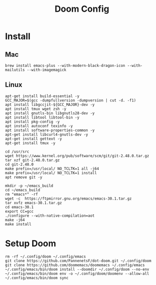 #+TITLE: Doom Config 

* Install 

** Mac
#+begin_src
brew install emacs-plus --with-modern-black-dragon-icon --with-mailutils --with-imagemagick
#+end_src

** Linux 
#+begin_src
apt-get install build-essential -y
GCC_MAJOR=$(gcc -dumpfullversion -dumpversion | cut -d. -f1)
apt install libgccjit-${GCC_MAJOR}-dev -y
apt install tmux wget zsh -y
apt install gnutls-bin libgnutls28-dev -y
apt install libtool libtool-bin -y
apt install pkg-config -y
apt install autoconf texinfo -y
apt install software-properties-common -y
apt-get install libcurl4-gnutls-dev -y
apt-get install gettext -y
apt-get install tmux -y

cd /usr/src
wget https://www.kernel.org/pub/software/scm/git/git-2.48.0.tar.gz
tar xzf git-2.48.0.tar.gz
cd git-2.48.0
make prefix=/usr/local/ NO_TCLTK=1 all -j64
make prefix=/usr/local/ NO_TCLTK=1 install
apt remove git -y

mkdir -p ~/emacs_build
cd ~/emacs_build
rm "emacs*" -rf
wget -c  https://ftpmirror.gnu.org/emacs/emacs-30.1.tar.gz
tar xvfz emacs-30.1.tar.gz
cd emacs-30.1
export CC=gcc
./configure --with-native-compilation=aot 
make -j64
make install
#+end_src


* Setup Doom 
#+begin_src
rm -rf ~/.config/doom ~/.config/emacs 
git clone https://github.com/PannenetsF/dot-doom.git ~/.config/doom
git clone https://github.com/doomemacs/doomemacs ~/.config/emacs
~/.config/emacs/bin/doom install --doomdir ~/.config/doom --no-env
~/.config/emacs/bin/doom env -o ~/.config/doom/doomenv --allow-all
~/.config/emacs/bin/doom sync
#+end_src
